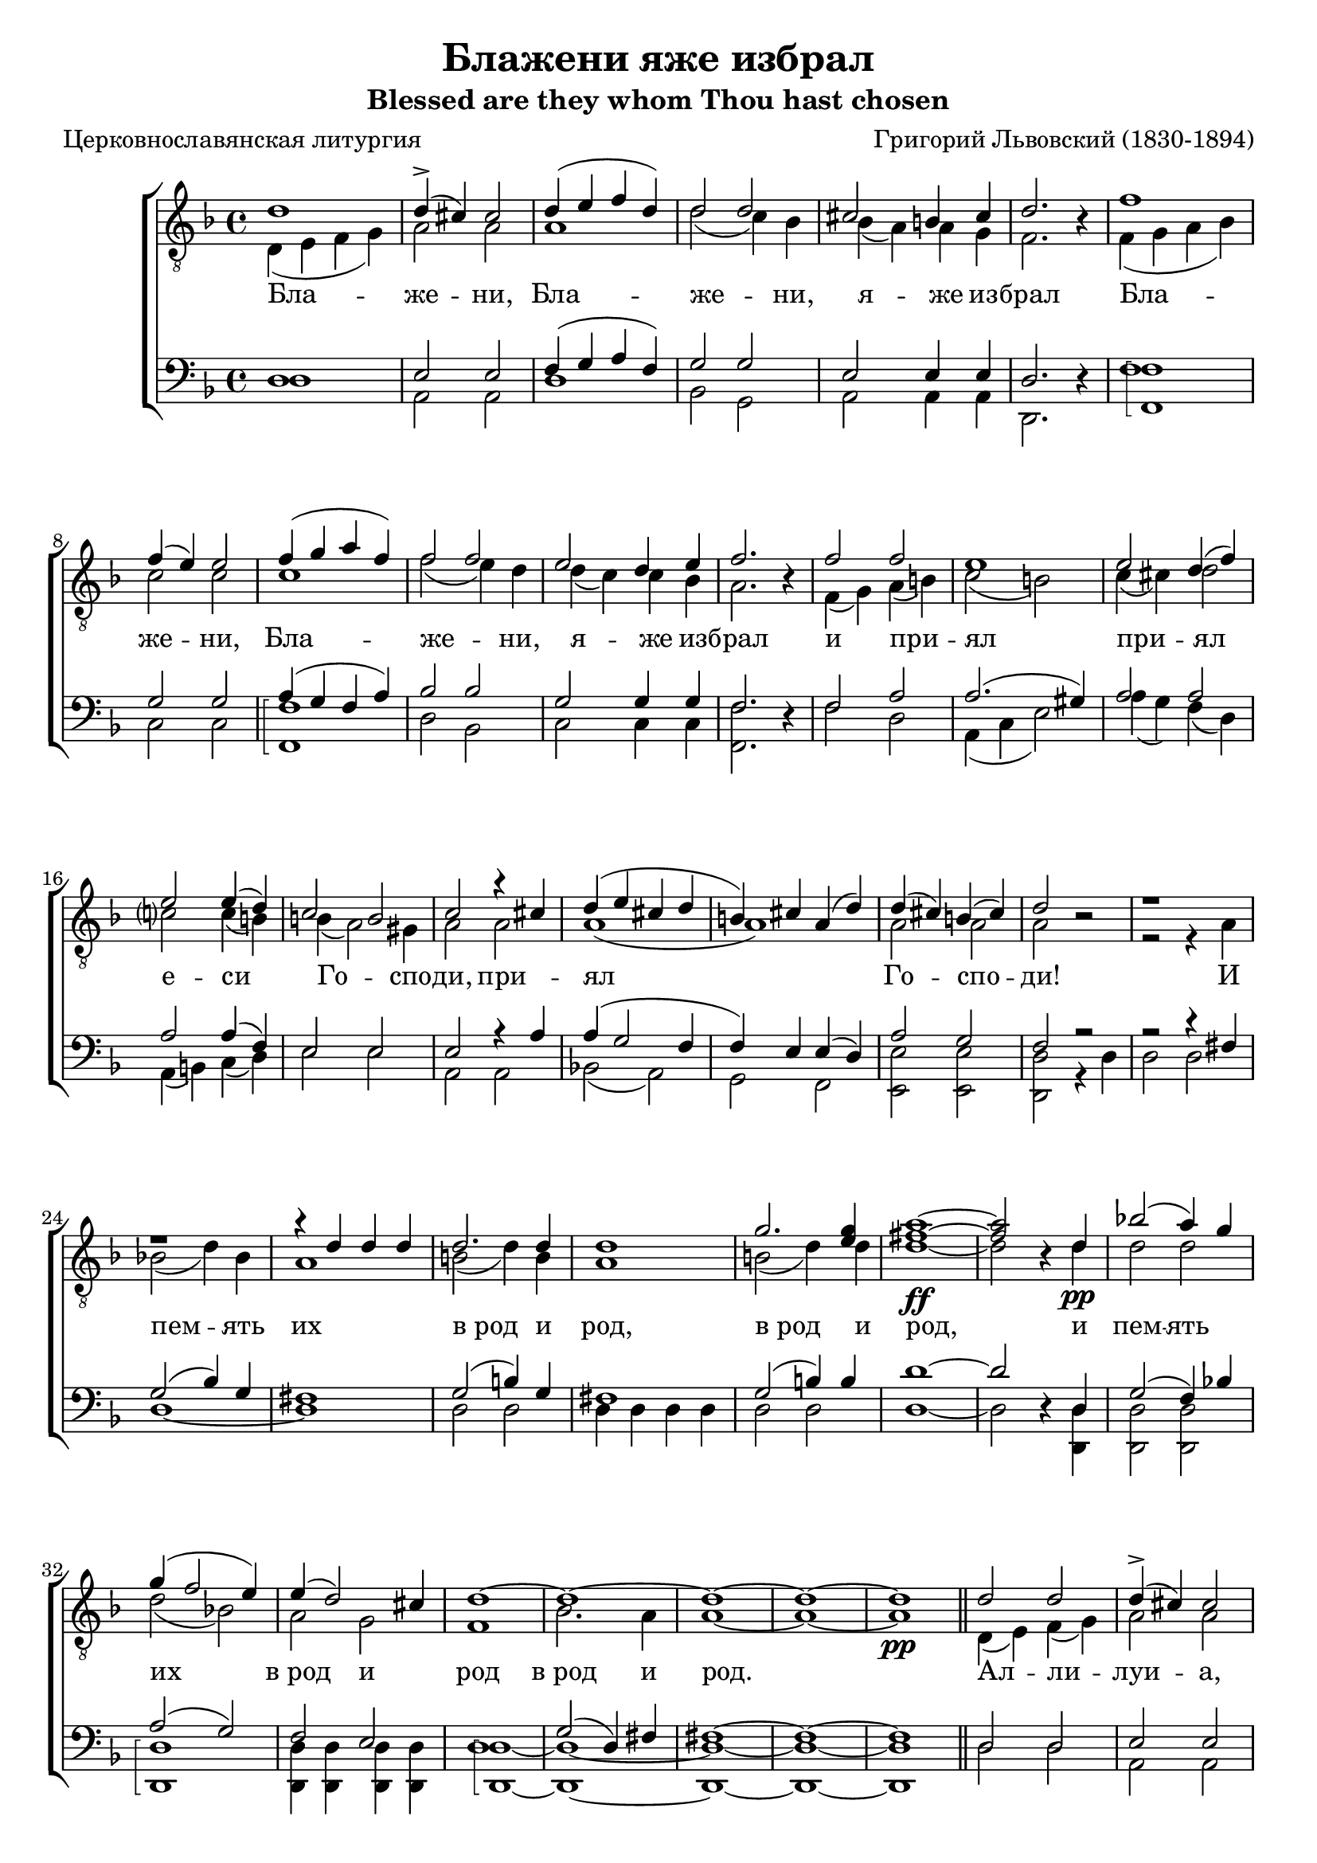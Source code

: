 \version "2.20.0"

\header {
  title     = "Блажени яже избрал"
  subtitle  = "Blessed are they whom Thou hast chosen"
  composer  = "Григорий Львовский (1830-1894)"
  poet      = "Церковнославянская литургия"
  tagline   = "Под редакцией Оливера Штрёмера"
}

% Transcribed from: https://www.youtube.com/watch?v=jM78cecr8oA

% Блажени яже избрал и приял еси,
% Господи!
% И память их
% в род и род.
% Аллилуиа.

% Blaženi jaže izbral i prijal esi,
% Gospodi!
% I pamjatʹ ih
% v rod i rod.
% Alliluia.

global = {
  \key f \major
  \time 4/4
}

tenIMusic = \relative c' {
    %  1
    d1 | d4(-> cis) cis2 | d4( e f d) | d2 d | cis2 b4 cis | d2. r4 |
    %  7
    f1 | f4( e) e2 | f4( g a f) | f2 f | e d4 e |

    % 12
    f2. r4 | f2 f | e1 | e2 d4( f) | e2 e4( d4) | c2 b |
    % 18
    c2 r4 cis | d( e cis d | b) cis a( d) | d( cis) b( cis) | d2 r2 |

    % 23
    r1 | r | r4 d d d | d2. d4 | d1 | g2. <g e>4 |
    % 29
    <a fis>1~\ff | <a fis>2 r4 d,\pp | bes'!2( a4) g | g( f2 e4) | e( d2) cis4 | d1~ |

    % 35
    d~ | d~ | d~ | d\pp \bar "||" d2 d | d4(-> cis) cis2 | d4( e f d | d2) d |

    % 43
    cis2( b4 cis4) | d2. r4 | f2 f | f4( e) e2 | f4( g a f | f2) f |
    % 49
    e2( d4 e) | f2. r4 | f2 f | e e | e( d4 f | e2) e4( d) |

    % 55
    c2( b) | c r4 cis( | d e cis d | b cis a) d | d( cis b cis) |
    % 60
    d1~ | d~ | d~ | d~ | d\fermata \bar "|."
}

tenIIMusic = \relative c {
    %  1
    d4( e f g) | a2 a | a1 | d2( c4) bes | bes( a) a g | f2. r4 |
    %  7
    f4( g a bes) | c2 c | c1 | f2( e4) d | d( c) c bes |

    % 12
    a2. r4 | f( g) a( b) | c2( b) | c4( cis) d2 | c? c4( b) | b( a2) gis4 |
    % 18
    a2 a | a1( | a1) | a2 a | a r |

    % 23
    r2 r4 a | bes!2( d4) bes | a1 | b2( d4) b | a1 | b2( d4) d |
    % 29
    d1~ | d2 r4 d | d2 d | d( bes!) | a g | f1 |

    % 35
    bes2. a4 | a1~ | a~ | a \bar "||" d,4( e) f( g) | a2 a | a1( | d2 c4) bes |

    % 43
    bes4( a2 g4) | f2. r4 | f( g) a( bes) | c2 c | c1( | f2 e4) d |
    % 49
    d( c2 bes4) | a2. r4 | f( g) a( b) | c2 b | c4( cis d2 | c?2) c4( b) |

    % 55
    b( a2 gis4) | a2 a( | a1) | a | a |
    % 60
    a2 a4 a | bes2( d4 bes) | a2 a4\< c | b2(\> bes) | a1\! \bar "|."
}

tenIILyrics = \lyricmode {
    Бла -- же -- ни, Бла -- же -- ни, я -- же из -- брал
    Бла -- же -- ни, Бла -- же -- ни, я -- же из --

    брал и при -- ял при -- ял е -- си Го -- спо -- ди,
    при -- ял Го -- спо -- ди!

    И пeм -- ять их "в род" и род, "в род" и
    род, и пeм -- ять их "в род" и род

    "в род" и род. Ал -- ли -- луи -- а, Ал -- ли --

    луи -- а, Ал -- ли -- луи -- а, Ал -- ли --
    луи -- а, Ал -- ли -- луи -- а, Ал -- ли --

    луи -- а, Ал -- ли -- луи --
    а, Ал -- ли -- луи -- а, Ал -- ли -- луи -- а.
}

barMusic = \relative c {
    %  1
    d1 | e2 e | f4( g a f) | g2 g | e2 e4 e | d2. r4 |
    %  7
    f1 | g2 g | a4( g f a) | bes2 bes | g2 g4 g |

    % 12
    f2. r4 | f2 a | a2.( gis4) | a2 a | a a4( f) | e2 e |
    % 18
    e2 r4 a | a( g2 f4 | f) e e( d) | a'2 g | f r2 |

    % 23
    r2 r4 fis | g2( bes4) g | fis1 | g2( b4) g | fis1 | g2( b4) b |
    % 29
    d1~ | d2 r4 d, | g2( f4) bes! | a2( g2) | f e | d1 |

    % 35
    g2( d4) fis | fis1~ | fis~ | fis \bar "||" d2 d | e e | f4( g a f | g2) g |

    % 43
    e1 | d2. r4 | f2 f | g g | a4( g f a | bes2) bes |
    % 49
    g1 | f2. r4 | f2 a | a2. gis4 | a1( | a2) a4( f) |

    % 55
    e1 | e2 r4 a~( | a g2 f4~ | f4 e2) d4 | a'2( g) |
    % 60
    f2 f4 f | g2( d4 e) | fis1~ | fis~ | fis \bar "|."
}

bMusic = \relative c {
    \arpeggioBracket
    %  1
    d1 | a2 a | d1 | bes2 g2 | a2 a4 a | d,2. r4 |
    %  7
    <f' f,>1\arpeggio | c2 c | <f f,>1\arpeggio | d2 bes2 | c2 c4 c |

    % 12
    <f f,>2. r4 | f2 d | a4( c e2) | a4( g) f( d) | a( b) c( d) | e2 e |
    % 18
    a,2 a | bes!2( a) | g f | <e' e,> <e e,> | <d d,> r4 d |

    % 23
    d2 d | d1~ | d1 | d2 d | d4 d d d | d2 d |
    % 29
    d1~ | d2 r4 <d d,> | <d d,>2 <d d,> | <d d,>1\arpeggio | <d d,>4 <d d,> <d d,> <d d,> | <d d,>1~\arpeggio |

    % 35
    <d d,>~ | <d d,>~ | <d d,>~ | <d d,> \bar "||" d2 d | a a | d1( | bes2) g |

    % 43
    a1 | <d d,>2. r4 | <f f,>2 <f f,>2 | c2 c | <f f,>1(\arpeggio | d2) bes2 |
    % 49
    c1 | <f f,>2. r4 | f2 d | a4( c) e2 | a4( g f d | a b) c( d) |

    % 55
    e1 | a,2 a( | bes a | g) f | <e' e,>1\arpeggio |
    % 60
    <d d,>~\arpeggio | <d d,>~ | <d d,>~ | <d d,>~ | <d d,> \bar "|."
}

\score {
  \new ChoirStaff <<
    \new Staff = "tenors" \with {
        \consists "Merge_rests_engraver"
    }
    <<
      \clef "treble_8"
      \global
      \new Voice = "Tenor I" { \voiceOne \tenIMusic }
      \new Voice = "Tenor II" { \voiceTwo \tenIIMusic }
    >>

    \new Lyrics \lyricsto "Tenor II" { \tenIILyrics }

    \new Staff = "basses" \with {
        \consists "Merge_rests_engraver"
    }
    <<
      \clef bass
      \global
      \new Voice = "Baritone" { \voiceOne \barMusic }
      \new Voice = "Bass" { \voiceTwo \bMusic }
    >>
  >>

  \layout {}
  %\midi {
  %  \tempo 4 = 55
  %}
}
